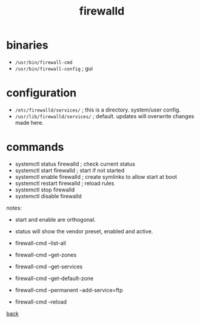 #+title: firewalld
#+options: num:nil ^:nil creator:nil author:nil timestamp:nil

* binaries

- =/usr/bin/firewall-cmd=
- =/usr/bin/firewall-config= ; gui

* configuration

- =/etc/firewalld/services/= ; this is a directory. system/user config.
- =/usr/lib/firewalld/services/= ; default. updates will overwrite changes made here.

* commands

- systemctl status firewalld ; check current status
- systemctl start firewalld ; start if not started
- systemctl enable firewalld ; create symlinks to allow start at boot
- systemctl restart firewalld ; reload rules
- systemctl stop firewalld
- systemctl disable firewalld

notes: 
- start and enable are orthogonal.
- status will show the vendor preset, enabled and active.

- firewall-cmd --list-all
- firewall-cmd --get-zones
- firewall-cmd --get-services
- firewall-cmd --get-default-zone
- firewall-cmd --permanent --add-service=ftp
- firewall-cmd --reload

[[file:../centos.html][back]]

